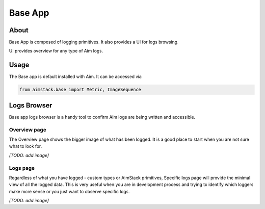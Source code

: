 #################
Base App
#################

About
=====
Base App is composed of logging primitives. It also provides a UI for logs browsing. 

UI provides overview for any type of Aim logs.

Usage
=====
The Base app is default installed with Aim. It can be accessed via 

.. code-block:: python
  
  from aimstack.base import Metric, ImageSequence

Logs Browser
============
Base app logs browser is a handy tool to confirm Aim logs are being written and accessible.

Overview page
-------------
The Overview page shows the bigger image of what has been logged. It is a good place to start
when you are not sure what to look for.

*[TODO: add image]*

Logs page
---------
Regardless of what you have logged - custom types or AimStack primitives, Specific logs page will provide the minimal view of all the logged data.
This is very useful when you are in development process and trying to identify which loggers make more sense or you just want to observe specific logs.

*[TODO: add image]*